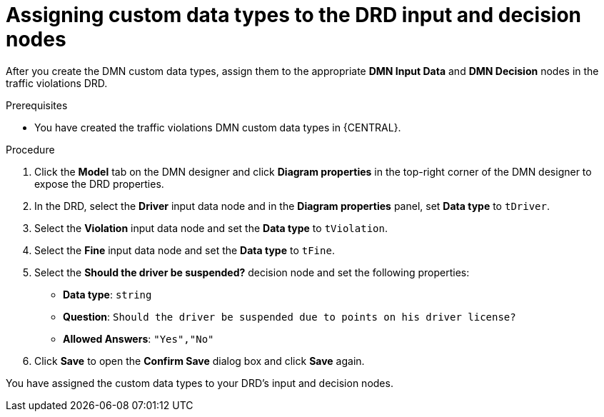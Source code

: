 [id='dmn-gs-assigning-custom-datatypes-proc']
= Assigning custom data types to the DRD input and decision nodes

After you create the DMN custom data types, assign them to the appropriate *DMN Input Data* and *DMN Decision* nodes in the traffic violations DRD.

.Prerequisites
* You have created the traffic violations DMN custom data types in {CENTRAL}.

.Procedure
. Click the *Model* tab on the DMN designer and click *Diagram properties* in the top-right corner of the DMN designer to expose the DRD properties.
. In the DRD, select the *Driver* input data node and in the *Diagram properties* panel, set *Data type* to `tDriver`.
. Select the *Violation* input data node and set the *Data type* to `tViolation`.
. Select the *Fine* input data node and set the *Data type* to `tFine`.
. Select the *Should the driver be suspended?* decision node and set the following properties:
+
* *Data type*: `string`
* *Question*: `Should the driver be suspended due to points on his driver license?`
* *Allowed Answers*: `"Yes","No"`
. Click *Save* to open the *Confirm Save* dialog box and click *Save* again.

You have assigned the custom data types to your DRD's input and decision nodes.

